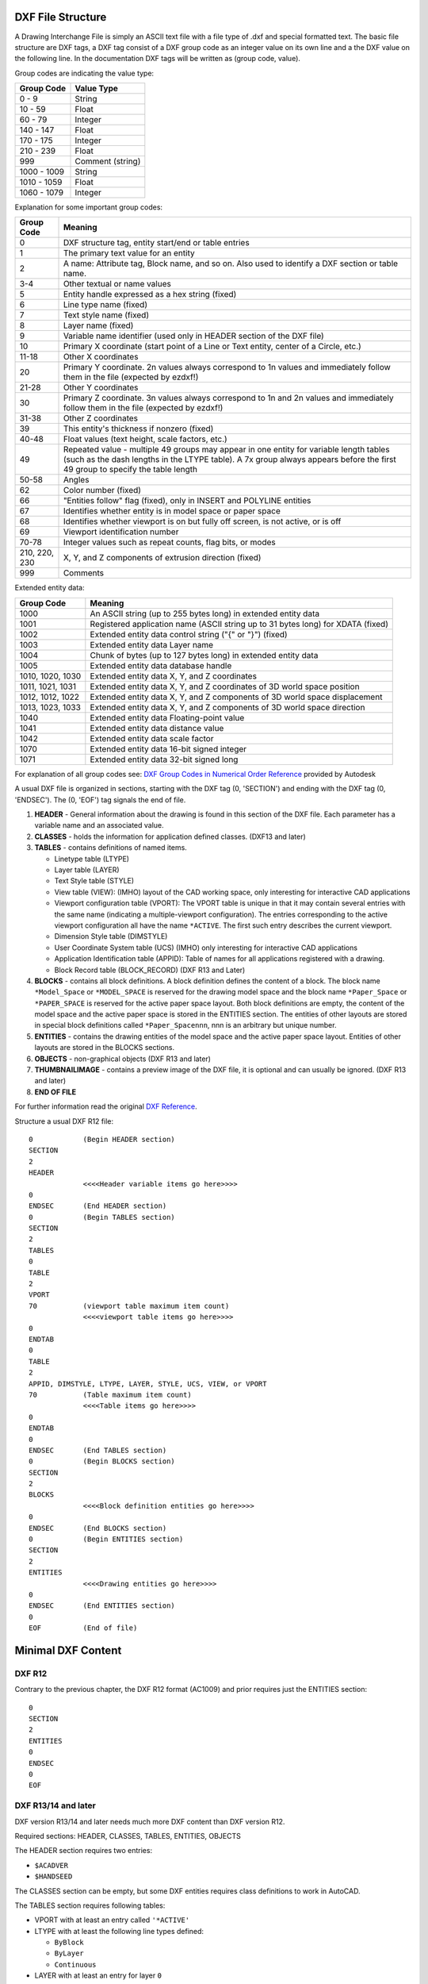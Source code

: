 .. _file structure:

DXF File Structure
------------------

A Drawing Interchange File is simply an ASCII text file with a file
type of .dxf and special formatted text. The basic file structure
are DXF tags, a DXF tag consist of a DXF group code as an integer
value on its own line and a the DXF value on the following line.
In the documentation DXF tags will be written as (group code, value).

Group codes are indicating the value type:

============ ==================
Group Code   Value Type
============ ==================
0 - 9        String
10 - 59      Float
60 - 79      Integer
140 - 147    Float
170 - 175    Integer
210 - 239    Float
999          Comment (string)
1000 - 1009  String
1010 - 1059  Float
1060 - 1079  Integer
============ ==================

Explanation for some important group codes:

================= =======
Group Code        Meaning
================= =======
0                 DXF structure tag, entity start/end or table entries
1                 The primary text value for an entity
2                 A name: Attribute tag, Block name, and so on. Also used to identify a DXF section or table name.
3-4               Other textual or name values
5                 Entity handle expressed as a hex string (fixed)
6                 Line type name (fixed)
7                 Text style name (fixed)
8                 Layer name (fixed)
9                 Variable name identifier (used only in HEADER section of the DXF file)
10                Primary X coordinate (start point of a Line or Text entity, center of a Circle, etc.)
11-18             Other X coordinates
20                Primary Y coordinate. 2n values always correspond to 1n values and immediately follow them in the file
                  (expected by ezdxf!)
21-28             Other Y coordinates
30                Primary Z coordinate. 3n values always correspond to 1n and 2n values and immediately follow them in the
                  file (expected by ezdxf!)
31-38             Other Z coordinates
39                This entity's thickness if nonzero (fixed)
40-48             Float values (text height, scale factors, etc.)
49                Repeated value - multiple 49 groups may appear in one entity for variable length tables (such as the dash
                  lengths in the LTYPE table). A 7x group always appears before the first 49 group to specify the table
                  length
50-58             Angles
62                Color number (fixed)
66                "Entities follow" flag (fixed), only in INSERT and POLYLINE entities
67                Identifies whether entity is in model space or paper space
68                Identifies whether viewport is on but fully off screen, is not active, or is off
69                Viewport identification number
70-78             Integer values such as repeat counts, flag bits, or modes
210, 220, 230     X, Y, and Z components of extrusion direction (fixed)
999               Comments
================= =======

Extended entity data:

================= =======
Group Code        Meaning
================= =======
1000              An ASCII string (up to 255 bytes long) in extended entity data
1001              Registered application name (ASCII string up to 31 bytes long) for XDATA (fixed)
1002              Extended entity data control string ("{" or "}") (fixed)
1003              Extended entity data Layer name
1004              Chunk of bytes (up to 127 bytes long) in extended entity data
1005              Extended entity data database handle
1010, 1020, 1030  Extended entity data X, Y, and Z coordinates
1011, 1021, 1031  Extended entity data X, Y, and Z coordinates of 3D world space position
1012, 1012, 1022  Extended entity data X, Y, and Z components of 3D world space displacement
1013, 1023, 1033  Extended entity data X, Y, and Z components of 3D world space direction
1040              Extended entity data Floating-point value
1041              Extended entity data distance value
1042              Extended entity data scale factor
1070              Extended entity data 16-bit signed integer
1071              Extended entity data 32-bit signed long
================= =======

For explanation of all group codes see: `DXF Group Codes in Numerical Order Reference`_ provided by Autodesk

A usual DXF file is organized in sections, starting with the DXF tag
(0, 'SECTION') and ending with the DXF tag (0, 'ENDSEC'). The (0, 'EOF')
tag signals the end of file.


1. **HEADER** - General information about the drawing is found in this section of the DXF file.
   Each parameter has a variable name and an associated value.

2. **CLASSES** - holds the information for application defined classes. (DXF13 and later)

3. **TABLES** - contains definitions of named items.

   * Linetype table (LTYPE)
   * Layer table (LAYER)
   * Text Style table (STYLE)
   * View table (VIEW): (IMHO) layout of the CAD working space, only interesting for interactive CAD applications
   * Viewport configuration table (VPORT): The VPORT table is unique in that it may contain several entries
     with the same name (indicating a multiple-viewport configuration). The entries corresponding to the
     active viewport configuration all have the name ``*ACTIVE``. The first such entry describes the current
     viewport.

   * Dimension Style table (DIMSTYLE)
   * User Coordinate System table (UCS) (IMHO) only interesting for interactive CAD applications
   * Application Identification table (APPID): Table of names for all applications registered with a drawing.
   * Block Record table (BLOCK_RECORD) (DXF R13 and Later)

4. **BLOCKS** - contains all block definitions. A block definition defines the content of a block.
   The block name ``*Model_Space`` or ``*MODEL_SPACE`` is reserved for the drawing model space and the block name
   ``*Paper_Space`` or ``*PAPER_SPACE`` is reserved for the active paper space layout. Both block definitions are empty,
   the content of the model space and the active paper space is stored in the ENTITIES section. The entities of other
   layouts are stored in special block definitions called ``*Paper_Spacennn``, nnn is an arbitrary but unique number.

5. **ENTITIES** - contains the drawing entities of the model space and the active paper space layout. Entities of other
   layouts are stored in the BLOCKS sections.

6. **OBJECTS** - non-graphical objects (DXF R13 and later)

7. **THUMBNAILIMAGE** - contains a preview image of the DXF file, it is optional and can usually be ignored.
   (DXF R13 and later)

8. **END OF FILE**

For further information read the original `DXF Reference`_.

Structure a usual DXF R12 file::

  0            (Begin HEADER section)
  SECTION
  2
  HEADER
               <<<<Header variable items go here>>>>
  0
  ENDSEC       (End HEADER section)
  0            (Begin TABLES section)
  SECTION
  2
  TABLES
  0
  TABLE
  2
  VPORT
  70           (viewport table maximum item count)
               <<<<viewport table items go here>>>>
  0
  ENDTAB
  0
  TABLE
  2
  APPID, DIMSTYLE, LTYPE, LAYER, STYLE, UCS, VIEW, or VPORT
  70           (Table maximum item count)
               <<<<Table items go here>>>>
  0
  ENDTAB
  0
  ENDSEC       (End TABLES section)
  0            (Begin BLOCKS section)
  SECTION
  2
  BLOCKS
               <<<<Block definition entities go here>>>>
  0
  ENDSEC       (End BLOCKS section)
  0            (Begin ENTITIES section)
  SECTION
  2
  ENTITIES
               <<<<Drawing entities go here>>>>
  0
  ENDSEC       (End ENTITIES section)
  0
  EOF          (End of file)

Minimal DXF Content
-------------------

DXF R12
=======

Contrary to the previous chapter, the DXF R12 format (AC1009) and prior requires just the ENTITIES section::

    0
    SECTION
    2
    ENTITIES
    0
    ENDSEC
    0
    EOF

DXF R13/14 and later
====================

DXF version R13/14 and later needs much more DXF content than DXF version R12.

Required sections: HEADER, CLASSES, TABLES, ENTITIES, OBJECTS

The HEADER section requires two entries:

- ``$ACADVER``
- ``$HANDSEED``

The CLASSES section can be empty, but some DXF entities requires class definitions to work in AutoCAD.

The TABLES section requires following tables:

- VPORT with at least an entry called ``'*ACTIVE'``
- LTYPE with at least the following line types defined:

  - ``ByBlock``
  - ``ByLayer``
  - ``Continuous``

- LAYER with at least an entry for layer ``0``
- STYLE with at least an entry for style ``STANDARD``
- VIEW can be empty
- UCS can be empty
- APPID with at least an entry for ``ACAD``
- DIMSTYLE with at least an entry for style ``STANDARD``
- BLOCK_RECORDS with two entries:

  - ``*MODEL_SPACE``
  - ``*PAPER_SPACE``

The BLOCKS section requires two BLOCKS:

- ``*MODEL_SPACE``
- ``*PAPER_SPACE``

The ENTITIES section can be empty.

The OBJECTS section requires following entities:

- DICTIONARY - the root dict
  - one entry ``ACAD_GROUP``

- DICTONARY ``ACAD_GROUP`` can be empty

Minimal DXF to download: https://bitbucket.org/mozman/ezdxf/downloads/Minimal_DXF_AC1021.dxf

.. _DXF Reference: http://help.autodesk.com/view/OARX/2018/ENU/?guid=GUID-235B22E0-A567-4CF6-92D3-38A2306D73F3

.. _DXF Group Codes in Numerical Order Reference: http://help.autodesk.com/view/OARX/2018/ENU/?guid=GUID-3F0380A5-1C15-464D-BC66-2C5F094BCFB9